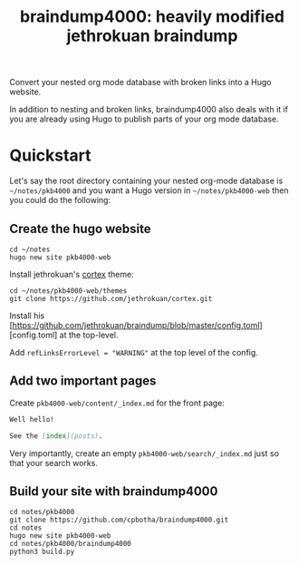 #+TITLE: braindump4000: heavily modified jethrokuan braindump

Convert your nested org mode database with broken links into a Hugo website.

In addition to nesting and broken links, braindump4000 also deals with it if
you are already using Hugo to publish parts of your org mode database.

* Quickstart

Let's say the root directory containing your nested org-mode database is
=~/notes/pkb4000= and you want a Hugo version in =~/notes/pkb4000-web= then you
could do the following:

** Create the hugo website

#+begin_src shell
  cd ~/notes
  hugo new site pkb4000-web
#+end_src

Install jethrokuan's [[https://github.com/jethrokuan/cortex][cortex]] theme:

#+begin_src shell
  cd ~/notes/pkb4000-web/themes
  git clone https://github.com/jethrokuan/cortex.git
#+end_src

Install his [https://github.com/jethrokuan/braindump/blob/master/config.toml][config.toml] at the top-level.

Add ~refLinksErrorLevel = "WARNING"~ at the top level of the config.

** Add two important pages

Create =pkb4000-web/content/_index.md= for the front page:

#+begin_src markdown
Well hello!

See the [index](posts).
#+end_src

Very importantly, create an empty =pkb4000-web/search/_index.md= just so that your search works.

** Build your site with braindump4000

#+begin_src shell
  cd notes/pkb4000
  git clone https://github.com/cpbotha/braindump4000.git
  cd notes
  hugo new site pkb4000-web
  cd notes/pkb4000/braindump4000
  python3 build.py
#+end_src






